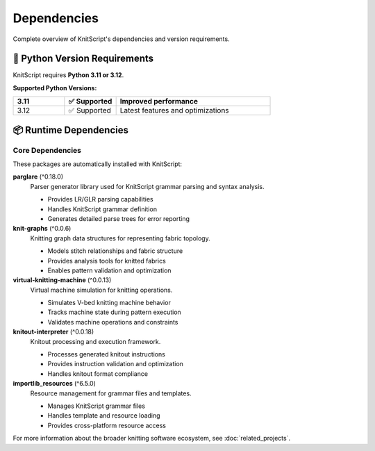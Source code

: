 Dependencies
============

Complete overview of KnitScript's dependencies and version requirements.

🐍 Python Version Requirements
------------------------------

KnitScript requires **Python 3.11 or 3.12**.

**Supported Python Versions:**

.. list-table::
   :widths: 20 20 60
   :header-rows: 1

   * - 3.11
     - ✅ Supported
     - Improved performance
   * - 3.12
     - ✅ Supported
     - Latest features and optimizations

📦 Runtime Dependencies
-----------------------

Core Dependencies
~~~~~~~~~~~~~~~~~

These packages are automatically installed with KnitScript:

**parglare** (^0.18.0)
   Parser generator library used for KnitScript grammar parsing and syntax analysis.

   - Provides LR/GLR parsing capabilities
   - Handles KnitScript grammar definition
   - Generates detailed parse trees for error reporting

**knit-graphs** (^0.0.6)
   Knitting graph data structures for representing fabric topology.

   - Models stitch relationships and fabric structure
   - Provides analysis tools for knitted fabrics
   - Enables pattern validation and optimization

**virtual-knitting-machine** (^0.0.13)
   Virtual machine simulation for knitting operations.

   - Simulates V-bed knitting machine behavior
   - Tracks machine state during pattern execution
   - Validates machine operations and constraints

**knitout-interpreter** (^0.0.18)
   Knitout processing and execution framework.

   - Processes generated knitout instructions
   - Provides instruction validation and optimization
   - Handles knitout format compliance

**importlib_resources** (^6.5.0)
   Resource management for grammar files and templates.

   - Manages KnitScript grammar files
   - Handles template and resource loading
   - Provides cross-platform resource access

For more information about the broader knitting software ecosystem, see :doc:`related_projects`.
